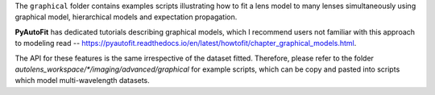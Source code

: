 The ``graphical`` folder contains examples scripts illustrating how to fit a lens model to many lenses simultaneously
using graphical model, hierarchical models and expectation propagation.

**PyAutoFit** has dedicated tutorials describing graphical models, which I recommend users not familiar with
this approach to modeling read -- https://pyautofit.readthedocs.io/en/latest/howtofit/chapter_graphical_models.html.

The API for these features is the same irrespective of the dataset fitted. Therefore, please refer to the folder
`autolens_workspace/*/imaging/advanced/graphical` for example scripts, which can be copy and pasted
into scripts which model multi-wavelength datasets.